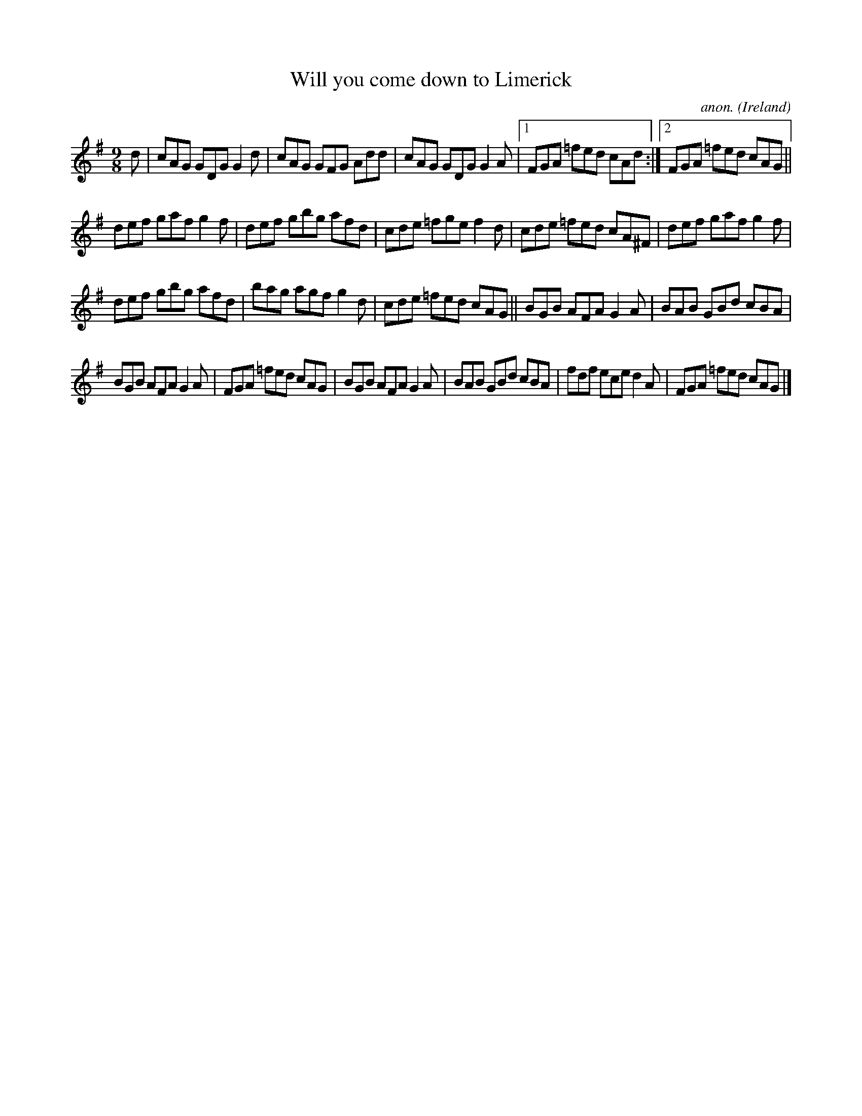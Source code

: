 X:415
T:Will you come down to Limerick
C:anon.
O:Ireland
B:Francis O'Neill: "The Dance Music of Ireland" (1907) no. 415
R:Slip jig, hop
M:9/8
L:1/8
K:G
dW|cAG GDG G2d|cAG GFG Add|cAG GDG G2A|[1FGA =fed cAd:|[2FGA =fed cAG||
def gaf g2f|def gbg afd|cde =fge f2d|cde =fed cA^F|def gaf g2f|
def gbg afd|bag agf g2d|cde =fed cAG||BGB AFA G2A|BAB GBd cBA|
BGB AFA G2A|FGA =fed cAG|BGB AFA G2A|BAB GBd cBA|fdf ece d2A|FGA =fed cAGW|]
